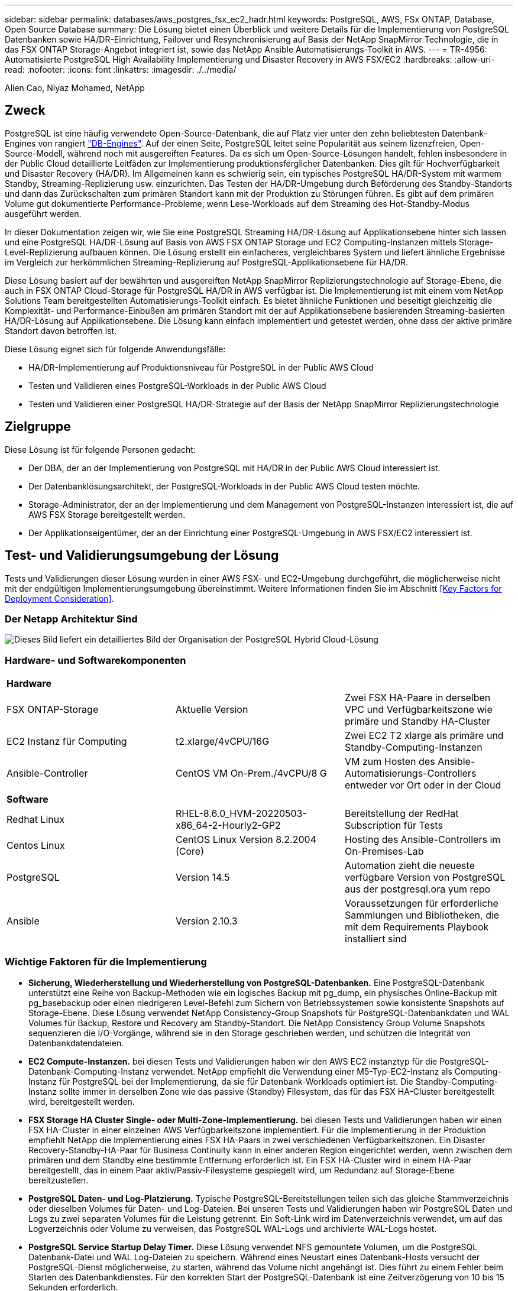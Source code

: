 ---
sidebar: sidebar 
permalink: databases/aws_postgres_fsx_ec2_hadr.html 
keywords: PostgreSQL, AWS, FSx ONTAP, Database, Open Source Database 
summary: Die Lösung bietet einen Überblick und weitere Details für die Implementierung von PostgreSQL Datenbanken sowie HA/DR-Einrichtung, Failover und Resynchronisierung auf Basis der NetApp SnapMirror Technologie, die in das FSX ONTAP Storage-Angebot integriert ist, sowie das NetApp Ansible Automatisierungs-Toolkit in AWS. 
---
= TR-4956: Automatisierte PostgreSQL High Availability Implementierung und Disaster Recovery in AWS FSX/EC2
:hardbreaks:
:allow-uri-read: 
:nofooter: 
:icons: font
:linkattrs: 
:imagesdir: ./../media/


Allen Cao, Niyaz Mohamed, NetApp



== Zweck

PostgreSQL ist eine häufig verwendete Open-Source-Datenbank, die auf Platz vier unter den zehn beliebtesten Datenbank-Engines von rangiert link:https://db-engines.com/en/ranking["DB-Engines"^]. Auf der einen Seite, PostgreSQL leitet seine Popularität aus seinem lizenzfreien, Open-Source-Modell, während noch mit ausgereiften Features. Da es sich um Open-Source-Lösungen handelt, fehlen insbesondere in der Public Cloud detaillierte Leitfäden zur Implementierung produktionsferglicher Datenbanken. Dies gilt für Hochverfügbarkeit und Disaster Recovery (HA/DR). Im Allgemeinen kann es schwierig sein, ein typisches PostgreSQL HA/DR-System mit warmem Standby, Streaming-Replizierung usw. einzurichten. Das Testen der HA/DR-Umgebung durch Beförderung des Standby-Standorts und dann das Zurückschalten zum primären Standort kann mit der Produktion zu Störungen führen. Es gibt auf dem primären Volume gut dokumentierte Performance-Probleme, wenn Lese-Workloads auf dem Streaming des Hot-Standby-Modus ausgeführt werden.

In dieser Dokumentation zeigen wir, wie Sie eine PostgreSQL Streaming HA/DR-Lösung auf Applikationsebene hinter sich lassen und eine PostgreSQL HA/DR-Lösung auf Basis von AWS FSX ONTAP Storage und EC2 Computing-Instanzen mittels Storage-Level-Replizierung aufbauen können. Die Lösung erstellt ein einfacheres, vergleichbares System und liefert ähnliche Ergebnisse im Vergleich zur herkömmlichen Streaming-Replizierung auf PostgreSQL-Applikationsebene für HA/DR.

Diese Lösung basiert auf der bewährten und ausgereiften NetApp SnapMirror Replizierungstechnologie auf Storage-Ebene, die auch in FSX ONTAP Cloud-Storage für PostgreSQL HA/DR in AWS verfügbar ist. Die Implementierung ist mit einem vom NetApp Solutions Team bereitgestellten Automatisierungs-Toolkit einfach. Es bietet ähnliche Funktionen und beseitigt gleichzeitig die Komplexität- und Performance-Einbußen am primären Standort mit der auf Applikationsebene basierenden Streaming-basierten HA/DR-Lösung auf Applikationsebene. Die Lösung kann einfach implementiert und getestet werden, ohne dass der aktive primäre Standort davon betroffen ist.

Diese Lösung eignet sich für folgende Anwendungsfälle:

* HA/DR-Implementierung auf Produktionsniveau für PostgreSQL in der Public AWS Cloud
* Testen und Validieren eines PostgreSQL-Workloads in der Public AWS Cloud
* Testen und Validieren einer PostgreSQL HA/DR-Strategie auf der Basis der NetApp SnapMirror Replizierungstechnologie




== Zielgruppe

Diese Lösung ist für folgende Personen gedacht:

* Der DBA, der an der Implementierung von PostgreSQL mit HA/DR in der Public AWS Cloud interessiert ist.
* Der Datenbanklösungsarchitekt, der PostgreSQL-Workloads in der Public AWS Cloud testen möchte.
* Storage-Administrator, der an der Implementierung und dem Management von PostgreSQL-Instanzen interessiert ist, die auf AWS FSX Storage bereitgestellt werden.
* Der Applikationseigentümer, der an der Einrichtung einer PostgreSQL-Umgebung in AWS FSX/EC2 interessiert ist.




== Test- und Validierungsumgebung der Lösung

Tests und Validierungen dieser Lösung wurden in einer AWS FSX- und EC2-Umgebung durchgeführt, die möglicherweise nicht mit der endgültigen Implementierungsumgebung übereinstimmt. Weitere Informationen finden Sie im Abschnitt <<Key Factors for Deployment Consideration>>.



=== Der Netapp Architektur Sind

image::aws_postgres_fsx_ec2_architecture.PNG[Dieses Bild liefert ein detailliertes Bild der Organisation der PostgreSQL Hybrid Cloud-Lösung, einschließlich der On-Premises-Seite und der AWS Site.]



=== Hardware- und Softwarekomponenten

|===


3+| *Hardware* 


| FSX ONTAP-Storage | Aktuelle Version | Zwei FSX HA-Paare in derselben VPC und Verfügbarkeitszone wie primäre und Standby HA-Cluster 


| EC2 Instanz für Computing | t2.xlarge/4vCPU/16G | Zwei EC2 T2 xlarge als primäre und Standby-Computing-Instanzen 


| Ansible-Controller | CentOS VM On-Prem./4vCPU/8 G | VM zum Hosten des Ansible-Automatisierungs-Controllers entweder vor Ort oder in der Cloud 


3+| *Software* 


| Redhat Linux | RHEL-8.6.0_HVM-20220503-x86_64-2-Hourly2-GP2 | Bereitstellung der RedHat Subscription für Tests 


| Centos Linux | CentOS Linux Version 8.2.2004 (Core) | Hosting des Ansible-Controllers im On-Premises-Lab 


| PostgreSQL | Version 14.5 | Automation zieht die neueste verfügbare Version von PostgreSQL aus der postgresql.ora yum repo 


| Ansible | Version 2.10.3 | Voraussetzungen für erforderliche Sammlungen und Bibliotheken, die mit dem Requirements Playbook installiert sind 
|===


=== Wichtige Faktoren für die Implementierung

* *Sicherung, Wiederherstellung und Wiederherstellung von PostgreSQL-Datenbanken.* Eine PostgreSQL-Datenbank unterstützt eine Reihe von Backup-Methoden wie ein logisches Backup mit pg_dump, ein physisches Online-Backup mit pg_basebackup oder einen niedrigeren Level-Befehl zum Sichern von Betriebssystemen sowie konsistente Snapshots auf Storage-Ebene. Diese Lösung verwendet NetApp Consistency-Group Snapshots für PostgreSQL-Datenbankdaten und WAL Volumes für Backup, Restore und Recovery am Standby-Standort. Die NetApp Consistency Group Volume Snapshots sequenzieren die I/O-Vorgänge, während sie in den Storage geschrieben werden, und schützen die Integrität von Datenbankdatendateien.
* *EC2 Compute-Instanzen.* bei diesen Tests und Validierungen haben wir den AWS EC2 instanztyp für die PostgreSQL-Datenbank-Computing-Instanz verwendet. NetApp empfiehlt die Verwendung einer M5-Typ-EC2-Instanz als Computing-Instanz für PostgreSQL bei der Implementierung, da sie für Datenbank-Workloads optimiert ist. Die Standby-Computing-Instanz sollte immer in derselben Zone wie das passive (Standby) Filesystem, das für das FSX HA-Cluster bereitgestellt wird, bereitgestellt werden.
* *FSX Storage HA Cluster Single- oder Multi-Zone-Implementierung.* bei diesen Tests und Validierungen haben wir einen FSX HA-Cluster in einer einzelnen AWS Verfügbarkeitszone implementiert. Für die Implementierung in der Produktion empfiehlt NetApp die Implementierung eines FSX HA-Paars in zwei verschiedenen Verfügbarkeitszonen. Ein Disaster Recovery-Standby-HA-Paar für Business Continuity kann in einer anderen Region eingerichtet werden, wenn zwischen dem primären und dem Standby eine bestimmte Entfernung erforderlich ist. Ein FSX HA-Cluster wird in einem HA-Paar bereitgestellt, das in einem Paar aktiv/Passiv-Filesysteme gespiegelt wird, um Redundanz auf Storage-Ebene bereitzustellen.
* *PostgreSQL Daten- und Log-Platzierung.* Typische PostgreSQL-Bereitstellungen teilen sich das gleiche Stammverzeichnis oder dieselben Volumes für Daten- und Log-Dateien. Bei unseren Tests und Validierungen haben wir PostgreSQL Daten und Logs zu zwei separaten Volumes für die Leistung getrennt. Ein Soft-Link wird im Datenverzeichnis verwendet, um auf das Logverzeichnis oder Volume zu verweisen, das PostgreSQL WAL-Logs und archivierte WAL-Logs hostet.
* *PostgreSQL Service Startup Delay Timer.* Diese Lösung verwendet NFS gemountete Volumen, um die PostgreSQL Datenbank-Datei und WAL Log-Dateien zu speichern. Während eines Neustart eines Datenbank-Hosts versucht der PostgreSQL-Dienst möglicherweise, zu starten, während das Volume nicht angehängt ist. Dies führt zu einem Fehler beim Starten des Datenbankdienstes. Für den korrekten Start der PostgreSQL-Datenbank ist eine Zeitverzögerung von 10 bis 15 Sekunden erforderlich.
* *RPO/RTO für Business Continuity.* FSX Datenreplikation vom primären zum Standby für DR basiert auf ASYNC, das bedeutet, dass der RPO von der Häufigkeit von Snapshot Backups und SnapMirror Replikation abhängt. Je häufiger Snapshot Kopien und SnapMirror Replizierung erstellt werden, desto geringer die RPO. Daher gibt es ein Gleichgewicht zwischen potentiellem Datenverlust im Falle eines Notfalls und inkrementellen Storage-Kosten. Wir haben festgestellt, dass Snapshot Kopie und SnapMirror Replizierung in nur 5-Minuten-Intervallen für RPO implementiert werden können und dass PostgreSQL in der Regel innerhalb einer Minute am DR-Standby-Standort wiederhergestellt werden kann.
* *Datenbank-Backup.* Nachdem eine PostgreSQL-Datenbank von einem On-premisses Data Center aus implementiert oder in den AWS FSX-Speicher migriert wurde, werden die Daten zur Absicherung im FSX HA-Paar automatisch gespiegelt. Daten werden im Notfall über einen replizierten Standby-Standort weiter gesichert. Für eine längerfristige Backup-Aufbewahrung oder Datensicherung empfiehlt NetApp die Nutzung des integrierten PostgreSQL pg_baseBackup Utility, um ein vollständiges Datenbank-Backup auszuführen, das auf S3 Blob-Storage portiert werden kann.




== Lösungsimplementierung

Die Implementierung dieser Lösung kann mit dem auf NetApp Ansible basierenden Automatisierungs-Toolkit automatisch abgeschlossen werden. Befolgen Sie die detaillierten Anweisungen unten.

. Lesen Sie die Anweisungen im Automations-Toolkit Readme.md link:https://github.com/NetApp-Automation/na_postgresql_aws_deploy_hadr["na_postgresql_aws_Deploy_hadr"].
. Sehen Sie sich das folgende Video an.
+
link:https://netapp.hosted.panopto.com/Panopto/Pages/Viewer.aspx?id=e479b91f-eacd-46bf-bfa1-b01200f0015a["Automatisierte Implementierung und Sicherung von PostreSQL-Datenbanken in AWS EC2/FSX"]

. Konfigurieren Sie die erforderlichen Parameterdateien (`hosts`, `host_vars/host_name.yml`, `fsx_vars.yml`) Durch Eingabe benutzerspezifischer Parameter in die Vorlage in den entsprechenden Abschnitten. Dann kopieren Sie mit der Schaltfläche Kopieren Dateien auf den Ansible-Controller-Host.




=== Voraussetzungen für die automatisierte Bereitstellung

Die Bereitstellung erfordert die folgenden Voraussetzungen.

. Es wurde ein AWS Konto eingerichtet, und die erforderlichen VPC und Netzwerksegmente wurden in Ihrem AWS Konto erstellt.
. Über die AWS EC2-Konsole müssen Sie zwei EC2 Linux-Instanzen bereitstellen, eine als primärer PostgreSQL DB-Server auf dem primären und eine am Standby-DR-Standort. Um Rechenredundanz auf dem primären und Standby-DR-Standort zu erreichen, sollten zwei zusätzliche EC2 Linux Instanzen als Standby PostgreSQL DB Server implementiert werden. Im Architekturdiagramm im vorherigen Abschnitt finden Sie weitere Details zum Umgebungs-Setup. Sehen Sie sich auch die an link:https://docs.aws.amazon.com/AWSEC2/latest/UserGuide/concepts.html["Benutzerhandbuch für Linux-Instanzen"] Finden Sie weitere Informationen.
. Implementieren Sie über die AWS EC2 Konsole zwei FSX ONTAP Storage HA-Cluster, um die PostgreSQL Datenbank-Volumes zu hosten. Wenn Sie mit der Bereitstellung von FSX-Speicher nicht vertraut sind, lesen Sie die Dokumentation link:https://docs.aws.amazon.com/fsx/latest/ONTAPGuide/creating-file-systems.html["Erstellen von FSX für ONTAP-Dateisysteme"] Schritt-für-Schritt-Anleitungen.
. Eine CentOS Linux VM aufbauen, um den Ansible-Controller zu hosten. Der Ansible-Controller kann sich entweder vor Ort oder in der AWS Cloud befinden. Falls die Daten lokal gespeichert sind, müssen SSH-Konnektivität mit der VPC, EC2 Linux Instanzen und FSX Storage-Cluster vorhanden sein.
. Richten Sie den Ansible-Controller wie in dem Abschnitt „Ansible-Steuerungsknoten für CLI-Bereitstellungen auf RHEL/CentOS einrichten“ von der Ressource aus ein link:https://docs.netapp.com/us-en/netapp-solutions/automation/getting-started.html["Erste Schritte mit der Automatisierung von NetApp Lösungen"].
. Klonen einer Kopie des Automatisierungs-Toolkit auf der öffentlichen NetApp GitHub Website.
+
[source, cli]
----
git clone https://github.com/NetApp-Automation/na_postgresql_aws_deploy_hadr.git
----
. Führen Sie im Root-Verzeichnis des Toolkit die erforderlichen Playbooks aus, um die für den Ansible Controller erforderlichen Sammlungen und Bibliotheken zu installieren.
+
[source, cli]
----
ansible-playbook -i hosts requirements.yml
----
+
[source, cli]
----
ansible-galaxy collection install -r collections/requirements.yml --force --force-with-deps
----
. Rufen Sie die erforderlichen EC2 FSX-Instanzparameter für die DB-Hostvariablen-Datei ab `host_vars/*` Und die globale Variablendatei `fsx_vars.yml` Konfiguration.




=== Konfigurieren Sie die Host-Datei

Geben Sie die primäre FSX ONTAP-Cluster-Management-IP und EC2-Instanzen Hostnamen in die Hosts-Datei ein.

....
# Primary FSx cluster management IP address
[fsx_ontap]
172.30.15.33
....
....
# Primary PostgreSQL DB server at primary site where database is initialized at deployment time
[postgresql]
psql_01p ansible_ssh_private_key_file=psql_01p.pem
....
....
# Primary PostgreSQL DB server at standby site where postgresql service is installed but disabled at deployment
# Standby DB server at primary site, to setup this server comment out other servers in [dr_postgresql]
# Standby DB server at standby site, to setup this server comment out other servers in [dr_postgresql]
[dr_postgresql] --
psql_01s ansible_ssh_private_key_file=psql_01s.pem
#psql_01ps ansible_ssh_private_key_file=psql_01ps.pem
#psql_01ss ansible_ssh_private_key_file=psql_01ss.pem
....


=== Konfigurieren Sie die Datei Host_Name.yml im Ordner Host_vars

Geben Sie die entsprechenden Parameter für Ihr System in die blau unterstrichenen Felder ein, und kopieren Sie dann die Einträge in das `host_name.yml` Datei im Ansible-Controller `host_vars` Ordner.




=== Konfigurieren Sie die globale fsx_Vars.yml-Datei im Ordner Vars

Geben Sie die entsprechenden Parameter für Ihr System in die blau unterstrichenen Felder ein, und kopieren Sie dann die Einträge in das `fsx_vars.yml` Datei auf dem Ansible-Controller-Host.




=== PostgreSQL Implementierung und HA/DR-Einrichtung

Die folgenden Aufgaben implementieren den PostgreSQL DB Serverdienst und initialisieren die Datenbank am primären Standort auf dem primären EC2 DB-Serverhost. Ein Standby-primären EC2 DB-Server-Host wird dann am Standby-Standort eingerichtet. Schließlich wird die DB-Volume-Replizierung aus dem FSX-Cluster des primären Standorts auf dem FSX-Cluster des Standby-Standorts eingerichtet, um Disaster Recovery zu ermöglichen.

. Erstellen Sie DB-Volumes auf dem primären FSX-Cluster und richten sie postgresql auf dem primären EC2-Instance-Host ein.
+
[source, cli]
----
ansible-playbook -i hosts postgresql_deploy.yml -u ec2-user --private-key psql_01p.pem -e @vars/fsx_vars.yml
----
. Richten Sie den Standby-DR EC2-Instance-Host ein.
+
[source, cli]
----
ansible-playbook -i hosts postgresql_standby_setup.yml -u ec2-user --private-key psql_01s.pem -e @vars/fsx_vars.yml
----
. FSX ONTAP-Cluster-Peering und Datenbank-Volume-Replizierung einrichten
+
[source, cli]
----
ansible-playbook -i hosts fsx_replication_setup.yml -e @vars/fsx_vars.yml
----
. Konsolidieren Sie die vorherigen Schritte in einer PostgreSQL Implementierung mit einem Schritt und HA/DR-Einrichtung.
+
[source, cli]
----
ansible-playbook -i hosts postgresql_hadr_setup.yml -u ec2-user -e @vars/fsx_vars.yml
----
. Um einen Standby PostgreSQL DB-Host entweder auf dem primären oder Standby-Standort einzurichten, kommentieren Sie alle anderen Server im Abschnitt Hosts-Datei [dr_postgresql] und führen Sie dann das Playbook postgresql_Standby_Setup.yml mit dem jeweiligen Zielhost aus (z. B. psql_01ps oder Standby EC2 Compute-Instanz am primären Standort). Stellen Sie sicher, dass eine Host-Parameterdatei wie z. B. `psql_01ps.yml` Wird unter konfiguriert `host_vars` Verzeichnis.
+
[source, cli]
----
[dr_postgresql] --
#psql_01s ansible_ssh_private_key_file=psql_01s.pem
psql_01ps ansible_ssh_private_key_file=psql_01ps.pem
#psql_01ss ansible_ssh_private_key_file=psql_01ss.pem
----
+
[source, cli]
----
ansible-playbook -i hosts postgresql_standby_setup.yml -u ec2-user --private-key psql_01ps.pem -e @vars/fsx_vars.yml
----




=== Snapshot-Backup und Replikation der PostgreSQL-Datenbank auf Standby-Standort

Die Sicherung und Replikation von PostgreSQL-Datenbank-Snapshots auf den Standby-Standort können auf dem Ansible-Controller mit einem benutzerdefinierten Intervall gesteuert und ausgeführt werden. Wir haben validiert, dass das Intervall nur 5 Minuten betragen kann. Daher kann bei einem Ausfall am primären Standort direkt vor dem nächsten geplanten Snapshot Backup ein Datenverlust von 5 Minuten auftreten.

[source, cli]
----
*/15 * * * * /home/admin/na_postgresql_aws_deploy_hadr/data_log_snap.sh
----


=== Failover zum Standby-Standort für DR

Führen Sie zum Testen des PostgreSQL HA/DR-Systems als DR-Übung Failover und Wiederherstellung der PostgreSQL Datenbank auf der primären Standby EC2 DB Instanz am Standby-Standort durch, indem Sie das folgende Playbook ausführen. Führen Sie in einem DR-Szenario die gleiche Ausführung für ein tatsächlicher Failover zum DR-Standort aus.

[source, cli]
----
ansible-playbook -i hosts postgresql_failover.yml -u ec2-user --private-key psql_01s.pem -e @vars/fsx_vars.yml
----


=== Synchronisieren Sie replizierte DB-Volumes nach Failover-Test

Führen Sie die Resynchronisierung nach dem Failover-Test durch, um die SnapMirror Replikation des Datenbankvolumens wiederherzustellen.

[source, cli]
----
ansible-playbook -i hosts postgresql_standby_resync.yml -u ec2-user --private-key psql_01s.pem -e @vars/fsx_vars.yml
----


=== Failover vom primären EC2 DB-Server zum Standby-EC2-DB-Server aufgrund des Ausfalls der EC2-Computing-Instanz

NetApp empfiehlt, manuelle Failover-Vorgänge auszuführen oder bewährte Betriebssystem-Cluster-Software zu verwenden, die möglicherweise eine Lizenz erfordern.



== Wo Sie weitere Informationen finden

Sehen Sie sich die folgenden Dokumente und/oder Websites an, um mehr über die in diesem Dokument beschriebenen Informationen zu erfahren:

* Amazon FSX für NetApp ONTAP
+
link:https://aws.amazon.com/fsx/netapp-ontap/["https://aws.amazon.com/fsx/netapp-ontap/"^]

* Amazon EC2
+
link:https://aws.amazon.com/pm/ec2/?trk=36c6da98-7b20-48fa-8225-4784bced9843&sc_channel=ps&s_kwcid=AL!4422!3!467723097970!e!!g!!aws%20ec2&ef_id=Cj0KCQiA54KfBhCKARIsAJzSrdqwQrghn6I71jiWzSeaT9Uh1-vY-VfhJixF-xnv5rWwn2S7RqZOTQ0aAh7eEALw_wcB:G:s&s_kwcid=AL!4422!3!467723097970!e!!g!!aws%20ec2["https://aws.amazon.com/pm/ec2/?trk=36c6da98-7b20-48fa-8225-4784bced9843&sc_channel=ps&s_kwcid=AL!4422!3!467723097970!e!!g!!aws%20ec2&ef_id=Cj0KCQiA54KfBhCKARIsAJzSrdqwQrghn6I71jiWzSeaT9Uh1-vY-VfhJixF-xnv5rWwn2S7RqZOTQ0aAh7eEALw_wcB:G:s&s_kwcid=AL!4422!3!467723097970!e!!g!!aws%20ec2"^]

* Automatisierung der NetApp Lösung
+
link:https://docs.netapp.com/us-en/netapp-solutions/automation/automation_introduction.html["https://docs.netapp.com/us-en/netapp-solutions/automation/automation_introduction.html"^]


